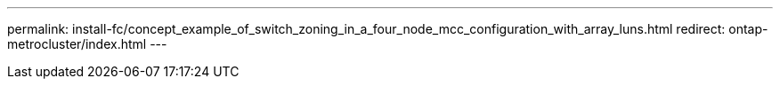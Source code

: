 ---
permalink: install-fc/concept_example_of_switch_zoning_in_a_four_node_mcc_configuration_with_array_luns.html
redirect: ontap-metrocluster/index.html
---